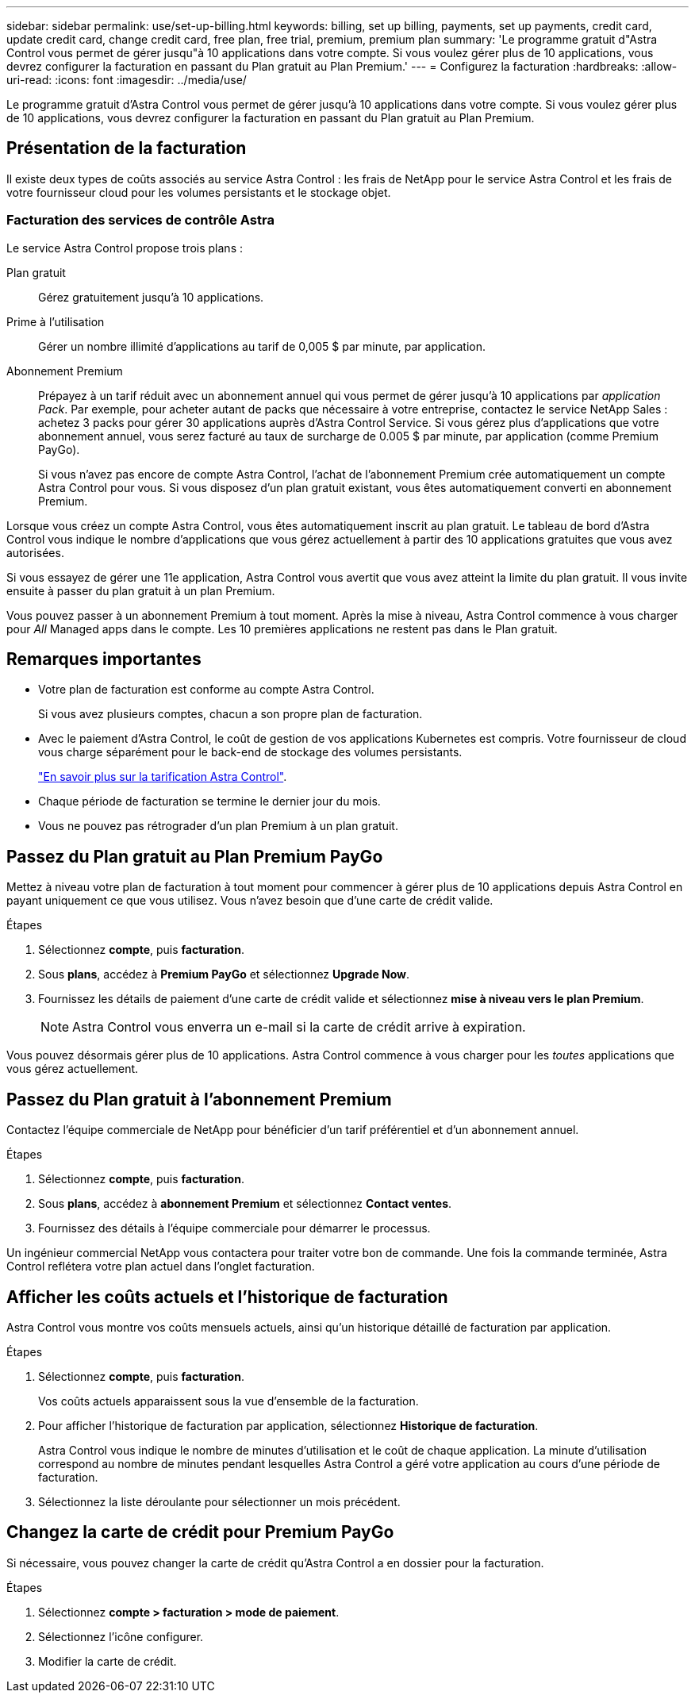 ---
sidebar: sidebar 
permalink: use/set-up-billing.html 
keywords: billing, set up billing, payments, set up payments, credit card, update credit card, change credit card, free plan, free trial, premium, premium plan 
summary: 'Le programme gratuit d"Astra Control vous permet de gérer jusqu"à 10 applications dans votre compte. Si vous voulez gérer plus de 10 applications, vous devrez configurer la facturation en passant du Plan gratuit au Plan Premium.' 
---
= Configurez la facturation
:hardbreaks:
:allow-uri-read: 
:icons: font
:imagesdir: ../media/use/


Le programme gratuit d'Astra Control vous permet de gérer jusqu'à 10 applications dans votre compte. Si vous voulez gérer plus de 10 applications, vous devrez configurer la facturation en passant du Plan gratuit au Plan Premium.



== Présentation de la facturation

Il existe deux types de coûts associés au service Astra Control : les frais de NetApp pour le service Astra Control et les frais de votre fournisseur cloud pour les volumes persistants et le stockage objet.



=== Facturation des services de contrôle Astra

Le service Astra Control propose trois plans :

Plan gratuit:: Gérez gratuitement jusqu'à 10 applications.
Prime à l'utilisation:: Gérer un nombre illimité d'applications au tarif de 0,005 $ par minute, par application.
Abonnement Premium:: Prépayez à un tarif réduit avec un abonnement annuel qui vous permet de gérer jusqu'à 10 applications par _application Pack_. Par exemple, pour acheter autant de packs que nécessaire à votre entreprise, contactez le service NetApp Sales : achetez 3 packs pour gérer 30 applications auprès d'Astra Control Service. Si vous gérez plus d'applications que votre abonnement annuel, vous serez facturé au taux de surcharge de 0.005 $ par minute, par application (comme Premium PayGo).
+
--
Si vous n'avez pas encore de compte Astra Control, l'achat de l'abonnement Premium crée automatiquement un compte Astra Control pour vous. Si vous disposez d'un plan gratuit existant, vous êtes automatiquement converti en abonnement Premium.

--


Lorsque vous créez un compte Astra Control, vous êtes automatiquement inscrit au plan gratuit. Le tableau de bord d'Astra Control vous indique le nombre d'applications que vous gérez actuellement à partir des 10 applications gratuites que vous avez autorisées.

Si vous essayez de gérer une 11e application, Astra Control vous avertit que vous avez atteint la limite du plan gratuit. Il vous invite ensuite à passer du plan gratuit à un plan Premium.

Vous pouvez passer à un abonnement Premium à tout moment. Après la mise à niveau, Astra Control commence à vous charger pour _All_ Managed apps dans le compte. Les 10 premières applications ne restent pas dans le Plan gratuit.

ifdef::gcp[]



=== Facturation Google Cloud

Lorsque vous gérez des clusters GKE avec Astra Control Service, les volumes persistants sont sauvegardés par NetApp Cloud Volumes Service et les sauvegardes de vos applications sont stockées dans un compartiment Google Cloud Storage.

* https://cloud.google.com/solutions/partners/netapp-cloud-volumes/costs["Consultez les détails de tarification pour Cloud Volumes Service"^].
+
Notez que le service Astra Control prend en charge tous les types de service et tous les niveaux de service. Le type de service que vous utilisez dépend de votre https://cloud.netapp.com/cloud-volumes-global-regions#cvsGcp["Région Google Cloud"^].

* https://cloud.google.com/storage/pricing["Consultez les détails des prix des compartiments de stockage Google Cloud"^].


endif::gcp[]

ifdef::azure[]



=== Facturation Microsoft Azure

Lorsque vous gérez des clusters AKS avec Astra Control Service, les volumes persistants sont sauvegardés par Azure NetApp Files et les sauvegardes de vos applications sont stockées dans un conteneur Azure Blob.

* https://azure.microsoft.com/en-us/pricing/details/netapp["Consultez les détails de tarification pour Azure NetApp Files"^].
* https://azure.microsoft.com/en-us/pricing/details/storage/blobs["Consultez les détails des prix du stockage Microsoft Azure Blob"^].


endif::azure[]

ifdef::aws[]



=== Facturation d'Amazon Web Services

Lorsque vous gérez des clusters AWS avec Astra Control Service, les volumes persistants sont sauvegardés par EBS ou FSX pour NetApp ONTAP et les sauvegardes de vos applications sont stockées dans un compartiment AWS.

* https://aws.amazon.com/eks/pricing/["Voir les détails de tarification pour Amazon Web Services"^].


endif::aws[]



== Remarques importantes

* Votre plan de facturation est conforme au compte Astra Control.
+
Si vous avez plusieurs comptes, chacun a son propre plan de facturation.

* Avec le paiement d'Astra Control, le coût de gestion de vos applications Kubernetes est compris. Votre fournisseur de cloud vous charge séparément pour le back-end de stockage des volumes persistants.
+
link:../get-started/intro.html["En savoir plus sur la tarification Astra Control"].

* Chaque période de facturation se termine le dernier jour du mois.
* Vous ne pouvez pas rétrograder d'un plan Premium à un plan gratuit.




== Passez du Plan gratuit au Plan Premium PayGo

Mettez à niveau votre plan de facturation à tout moment pour commencer à gérer plus de 10 applications depuis Astra Control en payant uniquement ce que vous utilisez. Vous n'avez besoin que d'une carte de crédit valide.

.Étapes
. Sélectionnez *compte*, puis *facturation*.
. Sous *plans*, accédez à *Premium PayGo* et sélectionnez *Upgrade Now*.
. Fournissez les détails de paiement d'une carte de crédit valide et sélectionnez *mise à niveau vers le plan Premium*.
+

NOTE: Astra Control vous enverra un e-mail si la carte de crédit arrive à expiration.



Vous pouvez désormais gérer plus de 10 applications. Astra Control commence à vous charger pour les _toutes_ applications que vous gérez actuellement.



== Passez du Plan gratuit à l'abonnement Premium

Contactez l'équipe commerciale de NetApp pour bénéficier d'un tarif préférentiel et d'un abonnement annuel.

.Étapes
. Sélectionnez *compte*, puis *facturation*.
. Sous *plans*, accédez à *abonnement Premium* et sélectionnez *Contact ventes*.
. Fournissez des détails à l'équipe commerciale pour démarrer le processus.


Un ingénieur commercial NetApp vous contactera pour traiter votre bon de commande. Une fois la commande terminée, Astra Control reflétera votre plan actuel dans l'onglet facturation.



== Afficher les coûts actuels et l'historique de facturation

Astra Control vous montre vos coûts mensuels actuels, ainsi qu'un historique détaillé de facturation par application.

.Étapes
. Sélectionnez *compte*, puis *facturation*.
+
Vos coûts actuels apparaissent sous la vue d'ensemble de la facturation.

. Pour afficher l'historique de facturation par application, sélectionnez *Historique de facturation*.
+
Astra Control vous indique le nombre de minutes d'utilisation et le coût de chaque application. La minute d'utilisation correspond au nombre de minutes pendant lesquelles Astra Control a géré votre application au cours d'une période de facturation.

. Sélectionnez la liste déroulante pour sélectionner un mois précédent.




== Changez la carte de crédit pour Premium PayGo

Si nécessaire, vous pouvez changer la carte de crédit qu'Astra Control a en dossier pour la facturation.

.Étapes
. Sélectionnez *compte > facturation > mode de paiement*.
. Sélectionnez l'icône configurer.
. Modifier la carte de crédit.

